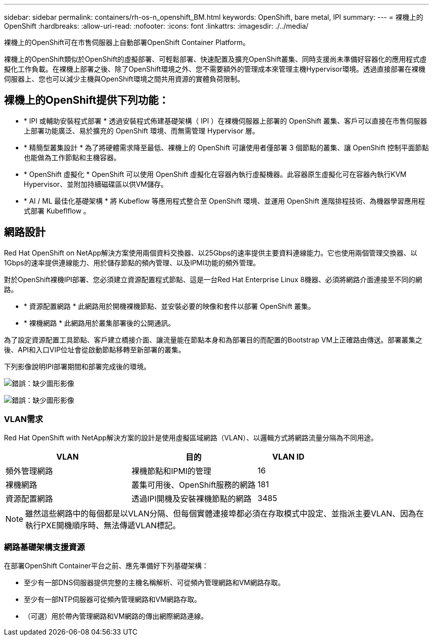 ---
sidebar: sidebar 
permalink: containers/rh-os-n_openshift_BM.html 
keywords: OpenShift, bare metal, IPI 
summary:  
---
= 裸機上的OpenShift
:hardbreaks:
:allow-uri-read: 
:nofooter: 
:icons: font
:linkattrs: 
:imagesdir: ./../media/


[role="lead"]
裸機上的OpenShift可在市售伺服器上自動部署OpenShift Container Platform。

裸機上的OpenShift類似於OpenShift的虛擬部署、可輕鬆部署、快速配置及擴充OpenShift叢集、同時支援尚未準備好容器化的應用程式虛擬化工作負載。在裸機上部署之後、除了OpenShift環境之外、您不需要額外的管理成本來管理主機Hypervisor環境。透過直接部署在裸機伺服器上、您也可以減少主機與OpenShift環境之間共用資源的實體負荷限制。



== 裸機上的OpenShift提供下列功能：

* * IPI 或輔助安裝程式部署 * 透過安裝程式佈建基礎架構（ IPI ）在裸機伺服器上部署的 OpenShift 叢集、客戶可以直接在市售伺服器上部署功能廣泛、易於擴充的 OpenShift 環境、而無需管理 Hypervisor 層。
* * 精簡型叢集設計 * 為了將硬體需求降至最低、裸機上的 OpenShift 可讓使用者僅部署 3 個節點的叢集、讓 OpenShift 控制平面節點也能做為工作節點和主機容器。
* * OpenShift 虛擬化 * OpenShift 可以使用 OpenShift 虛擬化在容器內執行虛擬機器。此容器原生虛擬化可在容器內執行KVM Hypervisor、並附加持續磁碟區以供VM儲存。
* * AI / ML 最佳化基礎架構 * 將 Kubeflow 等應用程式整合至 OpenShift 環境、並運用 OpenShift 進階排程技術、為機器學習應用程式部署 Kubeflflow 。




== 網路設計

Red Hat OpenShift on NetApp解決方案使用兩個資料交換器、以25Gbps的速率提供主要資料連線能力。它也使用兩個管理交換器、以1Gbps的速率提供連線能力、用於儲存節點的頻內管理、以及IPMI功能的頻外管理。

對於OpenShift裸機IPI部署、您必須建立資源配置程式節點、這是一台Red Hat Enterprise Linux 8機器、必須將網路介面連接至不同的網路。

* * 資源配置網路 * 此網路用於開機裸機節點、並安裝必要的映像和套件以部署 OpenShift 叢集。
* * 裸機網路 * 此網路用於叢集部署後的公開通訊。


為了設定資源配置工具節點、客戶建立橋接介面、讓流量能在節點本身和為部署目的而配置的Bootstrap VM上正確路由傳送。部署叢集之後、API和入口VIP位址會從啟動節點移轉至新部署的叢集。

下列影像說明IPI部署期間和部署完成後的環境。

image:redhat_openshift_image36.png["錯誤：缺少圖形影像"]

image:redhat_openshift_image37.png["錯誤：缺少圖形影像"]



=== VLAN需求

Red Hat OpenShift with NetApp解決方案的設計是使用虛擬區域網路（VLAN）、以邏輯方式將網路流量分隔為不同用途。

[cols="40%, 40%, 20%"]
|===
| VLAN | 目的 | VLAN ID 


| 頻外管理網路 | 裸機節點和IPMI的管理 | 16 


| 裸機網路 | 叢集可用後、OpenShift服務的網路 | 181 


| 資源配置網路 | 透過IPI開機及安裝裸機節點的網路 | 3485 
|===

NOTE: 雖然這些網路中的每個都是以VLAN分隔、但每個實體連接埠都必須在存取模式中設定、並指派主要VLAN、因為在執行PXE開機順序時、無法傳遞VLAN標記。



=== 網路基礎架構支援資源

在部署OpenShift Container平台之前、應先準備好下列基礎架構：

* 至少有一部DNS伺服器提供完整的主機名稱解析、可從頻內管理網路和VM網路存取。
* 至少有一部NTP伺服器可從頻內管理網路和VM網路存取。
* （可選）用於帶內管理網路和VM網路的傳出網際網路連線。

